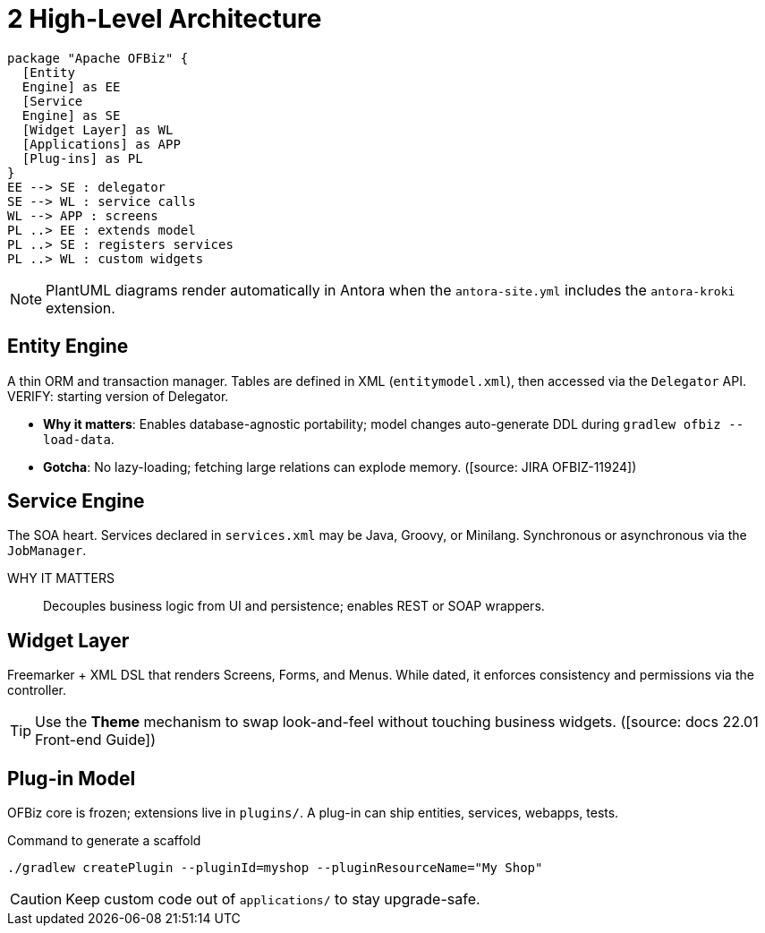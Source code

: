 = 2 High-Level Architecture
:page-role: guide-part
:page-part: part-i
:description: Entity Engine, Service Engine, Widget Layer, Plug-in Model

[plantuml, architecture, svg]
----
package "Apache OFBiz" {
  [Entity
  Engine] as EE
  [Service
  Engine] as SE
  [Widget Layer] as WL
  [Applications] as APP
  [Plug-ins] as PL
}
EE --> SE : delegator
SE --> WL : service calls
WL --> APP : screens
PL ..> EE : extends model
PL ..> SE : registers services
PL ..> WL : custom widgets
----

NOTE: PlantUML diagrams render automatically in Antora when the `antora-site.yml` includes the `antora-kroki` extension.

== Entity Engine
A thin ORM and transaction manager. Tables are defined in XML (`entitymodel.xml`), then accessed via the `Delegator` API. VERIFY: starting version of Delegator.

* **Why it matters**: Enables database-agnostic portability; model changes auto-generate DDL during `gradlew ofbiz --load-data`.
* **Gotcha**: No lazy-loading; fetching large relations can explode memory. ([source: JIRA OFBIZ-11924])

== Service Engine
The SOA heart. Services declared in `services.xml` may be Java, Groovy, or Minilang. Synchronous or asynchronous via the `JobManager`.

WHY IT MATTERS:: Decouples business logic from UI and persistence; enables REST or SOAP wrappers.

== Widget Layer
Freemarker + XML DSL that renders Screens, Forms, and Menus. While dated, it enforces consistency and permissions via the controller.

TIP: Use the *Theme* mechanism to swap look-and-feel without touching business widgets. ([source: docs 22.01 Front-end Guide])

== Plug-in Model
OFBiz core is frozen; extensions live in `plugins/`. A plug-in can ship entities, services, webapps, tests.

.Command to generate a scaffold
----
./gradlew createPlugin --pluginId=myshop --pluginResourceName="My Shop"
----

CAUTION: Keep custom code out of `applications/` to stay upgrade-safe.

[source: Confluence%FRAMEWORK-OVERV]

